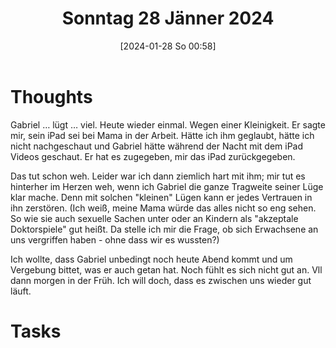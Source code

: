 #+title:      Sonntag 28 Jänner 2024
#+date:       [2024-01-28 So 00:58]
#+filetags:   :journal:
#+identifier: 20240128T005809

* Thoughts
Gabriel ... lügt ... viel. Heute wieder einmal. Wegen einer Kleinigkeit. Er sagte mir, sein iPad sei bei Mama in der Arbeit. Hätte ich ihm geglaubt, hätte ich nicht nachgeschaut und Gabriel hätte während der Nacht mit dem iPad Videos geschaut. Er hat es zugegeben, mir das iPad zurückgegeben.

Das tut schon weh. Leider war ich dann ziemlich hart mit ihm; mir tut es hinterher im Herzen weh, wenn ich Gabriel die ganze Tragweite seiner Lüge klar mache. Denn mit solchen "kleinen" Lügen kann er jedes Vertrauen in ihn zerstören. (Ich weiß, meine Mama würde das alles nicht so eng sehen. So wie sie auch sexuelle Sachen unter oder an Kindern als "akzeptale Doktorspiele" gut heißt. Da stelle ich mir die Frage, ob sich Erwachsene an uns vergriffen haben - ohne dass wir es wussten?)

Ich wollte, dass Gabriel unbedingt noch heute Abend kommt und um Vergebung bittet, was er auch getan hat. Noch fühlt es sich nicht gut an. Vll dann morgen in der Früh. Ich will doch, dass es zwischen uns wieder gut läuft.

* Tasks

